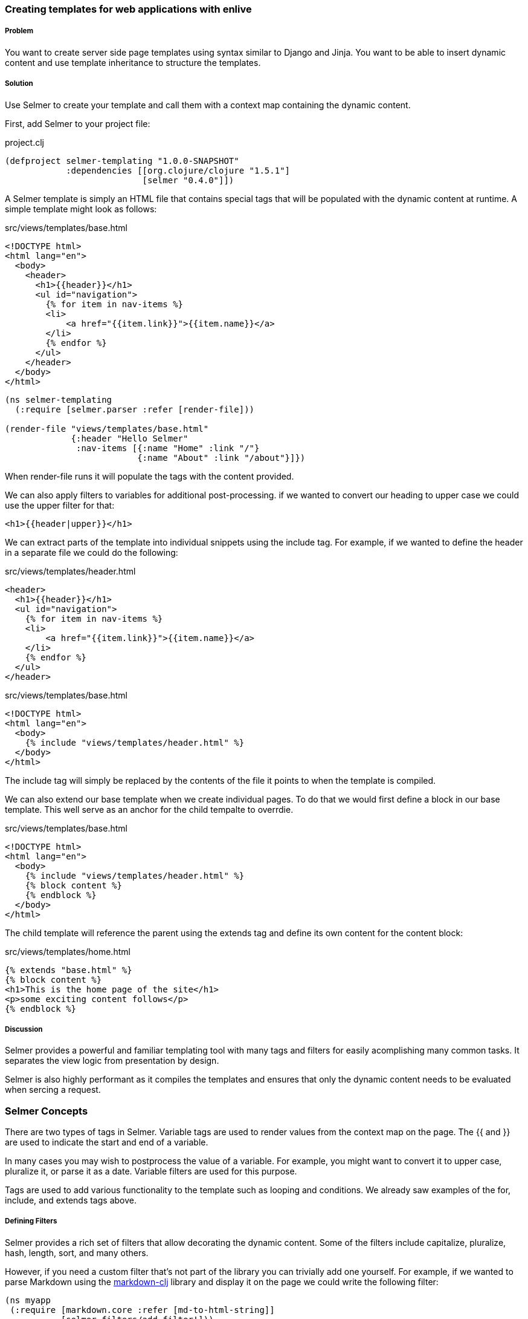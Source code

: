[[sec_webapps_templatating_with_selmer]]

=== Creating templates for web applications with enlive

//Author: Dmitri Sotnikov

===== Problem

You want to create server side page templates using syntax similar to Django and Jinja. You want to be able
to insert dynamic content and use template inheritance to structure the templates.

===== Solution

Use Selmer to create your template and call them with a context map containing the dynamic content.

First, add Selmer to your project file:

.project.clj
[source,clojure]
----
(defproject selmer-templating "1.0.0-SNAPSHOT"
            :dependencies [[org.clojure/clojure "1.5.1"]
                           [selmer "0.4.0"]])
----

A Selmer template is simply an HTML file that contains special tags that will be populated with the
dynamic content at runtime. A simple template might look as follows:

.src/views/templates/base.html
[source, html]
----
<!DOCTYPE html>
<html lang="en">
  <body>
    <header>
      <h1>{{header}}</h1>
      <ul id="navigation">
        {% for item in nav-items %}
        <li>
            <a href="{{item.link}}">{{item.name}}</a>
        </li>
        {% endfor %}
      </ul>
    </header>
  </body>
</html>
----

[source, clojure]
----
(ns selmer-templating
  (:require [selmer.parser :refer [render-file]))

(render-file "views/templates/base.html"
             {:header "Hello Selmer"
              :nav-items [{:name "Home" :link "/"}
                          {:name "About" :link "/about"}]})
----

When +render-file+ runs it will populate the tags with the content provided.

We can also apply filters to variables for additional post-processing. if we wanted to convert 
our heading to upper case we could use the +upper+ filter for that:

[source, html]
----
<h1>{{header|upper}}</h1>
----

We can extract parts of the template into individual snippets using the +include+ tag. For example,
if we wanted to define the header in a separate file we could do the following:

.src/views/templates/header.html
[source, html]
----
<header>
  <h1>{{header}}</h1>
  <ul id="navigation">
    {% for item in nav-items %}
    <li>
        <a href="{{item.link}}">{{item.name}}</a>
    </li>
    {% endfor %}
  </ul>
</header>
----

.src/views/templates/base.html
[source, html]
----
<!DOCTYPE html>
<html lang="en">
  <body>
    {% include "views/templates/header.html" %}
  </body>
</html>
---- 

The +include+ tag will simply be replaced by the contents of the file it points to when the template 
is compiled.

We can also extend our base template when we create individual pages.
To do that we would first define a block in our base template. This well serve as an anchor
for the child tempalte to overrdie.

.src/views/templates/base.html
[source, html]
----
<!DOCTYPE html>
<html lang="en">
  <body>
    {% include "views/templates/header.html" %}
    {% block content %}
    {% endblock %}
  </body>
</html>
---- 

The child template will reference the parent using the +extends+ tag and define its own
content for the +content+ block:

.src/views/templates/home.html
[source, html]
----
{% extends "base.html" %}
{% block content %}
<h1>This is the home page of the site</h1>
<p>some exciting content follows</p>
{% endblock %}
---- 

===== Discussion

Selmer provides a powerful and familiar templating tool with many tags and filters for easily acomplishing many common tasks. It separates the view logic from presentation by design.

Selmer is also highly performant as it compiles the templates and ensures that only the dynamic content needs to be
evaluated when sercing a request.

=== Selmer Concepts

There are two types of tags in Selmer. Variable tags are used to render values from the context map on the page.
The +{{+ and +}}+ are used to indicate the start and end of a variable.

In many cases you may wish to postprocess the value of a variable. For example, you might want to convert it to upper case, pluralize it, or parse it as a date. Variable filters are used for this purpose.

Tags are used to add various functionality to the template such as looping and conditions. We already saw examples of 
the +for+, +include+, and +extends+ tags above.

===== Defining Filters

Selmer provides a rich set of filters that allow decorating the dynamic content. Some of the filters include +capitalize+, +pluralize+, +hash+, +length+, sort, and many others.

However, if you need a custom filter that's not part of the library you can trivially add one yourself.
For example, if we wanted to parse Markdown using the https://github.com/yogthos/markdown-clj[markdown-clj] library
and display it on the page we could write the following filter:

[source, clojure]
----
(ns myapp
 (:require [markdown.core :refer [md-to-html-string]]
           [selmer.filters/add-filter!]))
 
(add-filter! :markdown md-to-html-string)
---- 

We can now use this tag in our templates to render Markdown content:

[source, clojure]
----
<h2>Blog Posts</h2>
<ul>
  {% for post in posts %}
    <li>{{post.title|markdown|safe}}</li>
{% endfor %}
</ul>
----

Note that we had to chain the markdown filter with the safe filter. This is due to the fact that Selmer escapes
tag content by default. We could change our filter definition to indicate that its content does not need escaping
as follows:

[source, clojure]
----
(add-filter! :markdown (fn [s] [:safe (md-to-html-string s)]))
---- 

===== Defining Tags

Again, we can define custom tags in addition to those already present in the library. This is done by calling the
+selmer.parser/add-tag!+ function.

Let's say we wish to add a tag that will capitalize its contents. We could do that as follows:

[source, clojure]
----
(ns myapp
 (:require [selmer.parser :refer [add-tag!]]))
 
(add-tag! :uppercase
          (fn [args context-map content]
            (.toUpperCase (get-in content [:uppercase :content])))
          :enduppercase)

(render "{% uppercase %}foo {{bar}} baz{% enduppercase %}" {:bar "injected"})
----

===== Inheritance

We already saw some examples of template inheritance above. Each template can extend a single template and include
any number of templates in its content.

The templates can extend templates that themselves extend other templates. In this case the blocks found in the outermost
child will override any other blocks with the same name.

===== See Also

To see more on using Selmer as a templating engine, see the https://github.com/yogthos/Selmer[Selmer] GitHub repository.

